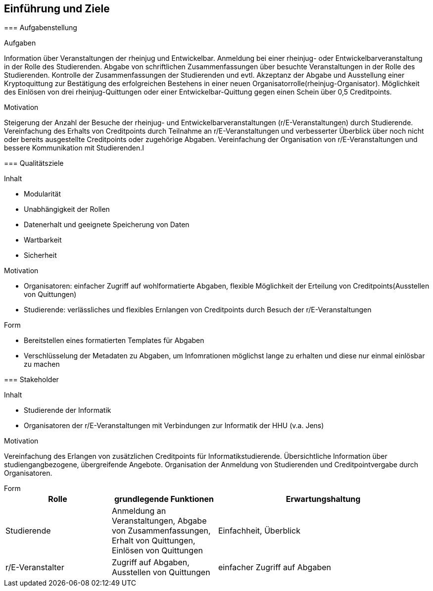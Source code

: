 [[section-introduction-and-goals]]
==	Einführung und Ziele

****

=== Aufgabenstellung

****
.Aufgaben
Information über Veranstaltungen der rheinjug und Entwickelbar.
Anmeldung bei einer rheinjug- oder Entwickelbarveranstaltung in der Rolle des Studierenden.
Abgabe von schriftlichen Zusammenfassungen über besuchte Veranstaltungen in der Rolle des Studierenden.
Kontrolle der Zusammenfassungen der Studierenden und evtl. Akzeptanz der Abgabe und Ausstellung einer Kryptoquittung zur Bestätigung des erfolgreichen Bestehens in einer neuen Organisatorrolle(rheinjug-Organisator).
Möglichkeit des Einlösen von drei rheinjug-Quittungen oder einer Entwickelbar-Quittung gegen einen Schein über 0,5 Creditpoints.

.Motivation
Steigerung der Anzahl der Besuche der rheinjug- und Entwickelbarveranstaltungen (r/E-Veranstaltungen) durch Studierende.
Vereinfachung des Erhalts von Creditpoints durch Teilnahme an r/E-Veranstaltungen und verbesserter Überblick über noch nicht oder bereits ausgestellte Creditpoints oder zugehörige Abgaben.
Vereinfachung der Organisation von r/E-Veranstaltungen und bessere Kommunikation mit Studierenden.I

****

=== Qualitätsziele

****
.Inhalt
- Modularität
- Unabhängigkeit der Rollen
- Datenerhalt und geeignete Speicherung von Daten
- Wartbarkeit
- Sicherheit

.Motivation

- Organisatoren: einfacher Zugriff auf wohlformatierte Abgaben, flexible Möglichkeit der Erteilung von Creditpoints(Ausstellen von Quittungen)
- Studierende: verlässliches und flexibles Ernlangen von Creditpoints durch Besuch der r/E-Veranstaltungen

.Form

- Bereitstellen eines formatierten Templates für Abgaben
- Verschlüsselung der Metadaten zu Abgaben, um Infomrationen möglichst lange zu erhalten und diese nur einmal einlösbar zu machen

****

=== Stakeholder

****
.Inhalt

* Studierende der Informatik
* Organisatoren der r/E-Veranstaltungen mit Verbindungen zur Informatik der HHU (v.a. Jens)

.Motivation
Vereinfachung des Erlangen von zusätzlichen Creditpoints für Informatikstudierende.
Übersichtliche Information über studiengangbezogene, übergreifende Angebote.
Organisation der Anmeldung von Studierenden und Creditpointvergabe durch Organisatoren.

.Form

****

[cols="1,1,2" options="header"]
|===
|Rolle |grundlegende Funktionen |Erwartungshaltung
| Studierende | Anmeldung an Veranstaltungen, Abgabe von Zusammenfassungen, Erhalt von Quittungen, Einlösen von Quittungen | Einfachheit, Überblick
| r/E-Veranstalter | Zugriff auf Abgaben, Ausstellen von Quittungen | einfacher Zugriff auf Abgaben 
|===
